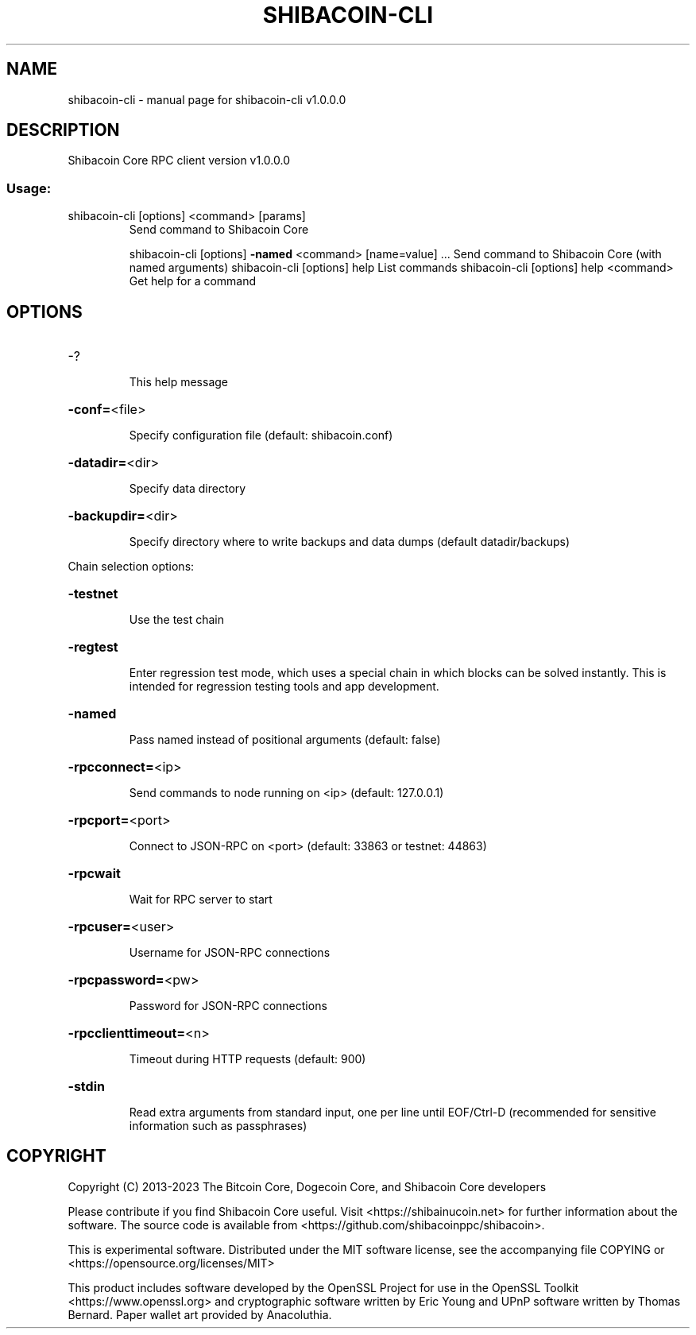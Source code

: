 .\" DO NOT MODIFY THIS FILE!  It was generated by help2man 1.47.13.
.TH SHIBACOIN-CLI "1" "October 2023" "shibacoin-cli v1.0.0.0" "User Commands"
.SH NAME
shibacoin-cli \- manual page for shibacoin-cli v1.0.0.0
.SH DESCRIPTION
Shibacoin Core RPC client version v1.0.0.0
.SS "Usage:"
.TP
shibacoin\-cli [options] <command> [params]
Send command to Shibacoin Core
.IP
shibacoin\-cli [options] \fB\-named\fR <command> [name=value] ... Send command to Shibacoin Core (with named arguments)
shibacoin\-cli [options] help                List commands
shibacoin\-cli [options] help <command>      Get help for a command
.SH OPTIONS
.HP
\-?
.IP
This help message
.HP
\fB\-conf=\fR<file>
.IP
Specify configuration file (default: shibacoin.conf)
.HP
\fB\-datadir=\fR<dir>
.IP
Specify data directory
.HP
\fB\-backupdir=\fR<dir>
.IP
Specify directory where to write backups and data dumps (default
datadir/backups)
.PP
Chain selection options:
.HP
\fB\-testnet\fR
.IP
Use the test chain
.HP
\fB\-regtest\fR
.IP
Enter regression test mode, which uses a special chain in which blocks
can be solved instantly. This is intended for regression testing
tools and app development.
.HP
\fB\-named\fR
.IP
Pass named instead of positional arguments (default: false)
.HP
\fB\-rpcconnect=\fR<ip>
.IP
Send commands to node running on <ip> (default: 127.0.0.1)
.HP
\fB\-rpcport=\fR<port>
.IP
Connect to JSON\-RPC on <port> (default: 33863 or testnet: 44863)
.HP
\fB\-rpcwait\fR
.IP
Wait for RPC server to start
.HP
\fB\-rpcuser=\fR<user>
.IP
Username for JSON\-RPC connections
.HP
\fB\-rpcpassword=\fR<pw>
.IP
Password for JSON\-RPC connections
.HP
\fB\-rpcclienttimeout=\fR<n>
.IP
Timeout during HTTP requests (default: 900)
.HP
\fB\-stdin\fR
.IP
Read extra arguments from standard input, one per line until EOF/Ctrl\-D
(recommended for sensitive information such as passphrases)
.SH COPYRIGHT
Copyright (C) 2013-2023 The Bitcoin Core, Dogecoin Core, and Shibacoin Core
developers

Please contribute if you find Shibacoin Core useful. Visit
<https://shibainucoin.net> for further information about the software.
The source code is available from <https://github.com/shibacoinppc/shibacoin>.

This is experimental software.
Distributed under the MIT software license, see the accompanying file COPYING
or <https://opensource.org/licenses/MIT>

This product includes software developed by the OpenSSL Project for use in the
OpenSSL Toolkit <https://www.openssl.org> and cryptographic software written by
Eric Young and UPnP software written by Thomas Bernard. Paper wallet art
provided by Anacoluthia.
